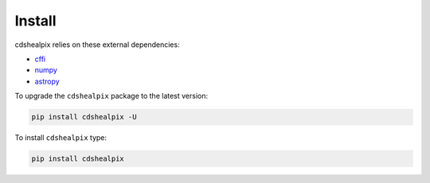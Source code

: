Install
=======

cdshealpix relies on these external dependencies:

- `cffi <https://cffi.readthedocs.io/en/latest/>`__
- `numpy <https://docs.scipy.org/doc/numpy/>`__
- `astropy <http://docs.astropy.org/en/stable/>`__

To upgrade the ``cdshealpix`` package to the latest version:

.. code-block:: bash

    pip install cdshealpix -U

To install ``cdshealpix`` type:

.. code-block:: bash

    pip install cdshealpix

